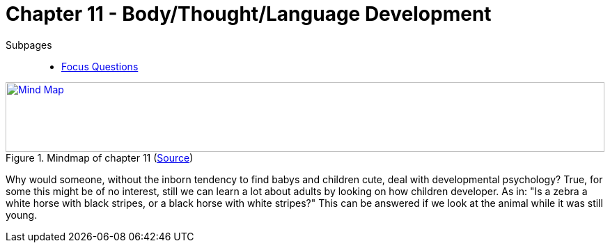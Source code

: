 = Chapter 11 - Body/Thought/Language Development

Subpages::

* link:focus_questions.html[Focus Questions]

.Mindmap of chapter 11 (link:https://app.wisemapping.com/c/maps/1248539/edit[Source])
[link=images/mindmap.png]
image::images/mindmap.png[Mind Map,100%,100]

Why would someone, without the inborn tendency to find babys and children cute, deal with developmental psychology? True, for some this might be of no interest, still we can learn a lot about adults by looking on how children developer. As in: "Is a zebra a white horse with black stripes, or a black horse with white stripes?" This can be answered if we look at the animal while it was still young.

// piaget; stage 2, egocentrism: "drawing mountain from other person's perspective" experiment
